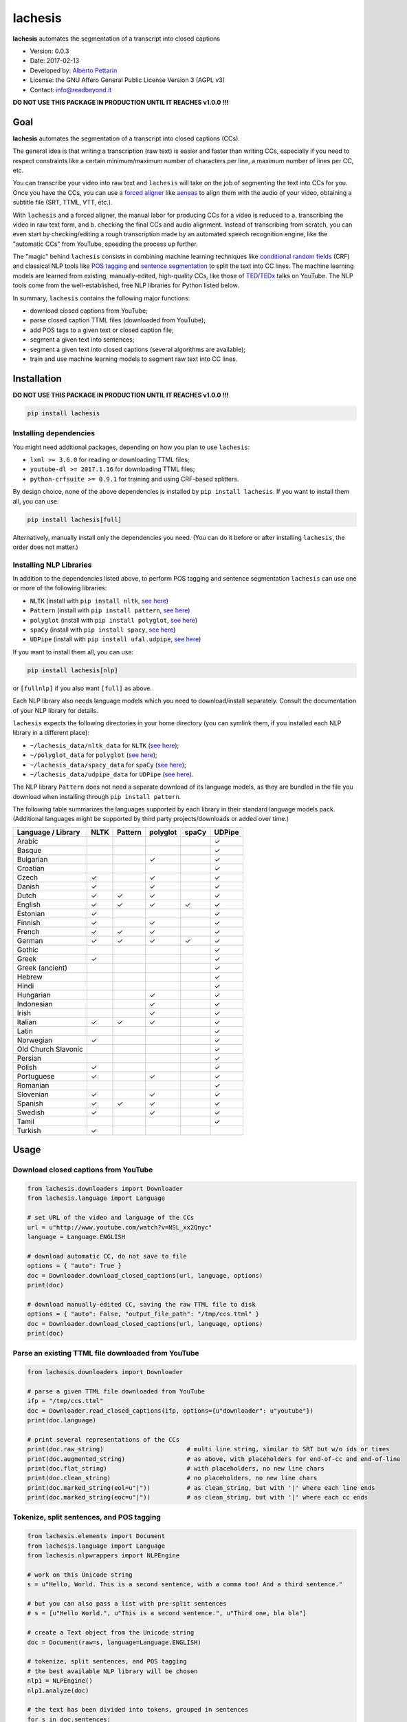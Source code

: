 lachesis
========

**lachesis** automates the segmentation of a transcript into closed
captions

-  Version: 0.0.3
-  Date: 2017-02-13
-  Developed by: `Alberto Pettarin <http://www.albertopettarin.it/>`__
-  License: the GNU Affero General Public License Version 3 (AGPL v3)
-  Contact: info@readbeyond.it

**DO NOT USE THIS PACKAGE IN PRODUCTION UNTIL IT REACHES v1.0.0 !!!**

Goal
----

**lachesis** automates the segmentation of a transcript into closed
captions (CCs).

The general idea is that writing a transcription (raw text) is easier
and faster than writing CCs, especially if you need to respect
constraints like a certain minimum/maximum number of characters per
line, a maximum number of lines per CC, etc.

You can transcribe your video into raw text and ``lachesis`` will take
on the job of segmenting the text into CCs for you. Once you have the
CCs, you can use a `forced
aligner <https://github.com/pettarin/forced-alignment-tools/>`__ like
`aeneas <https://github.com/readbeyond/aeneas/>`__ to align them with
the audio of your video, obtaining a subtitle file (SRT, TTML, VTT,
etc.).

With ``lachesis`` and a forced aligner, the manual labor for producing
CCs for a video is reduced to a. transcribing the video in raw text
form, and b. checking the final CCs and audio alignment. Instead of
transcribing from scratch, you can even start by checking/editing a
rough transcription made by an automated speech recognition engine, like
the "automatic CCs" from YouTube, speeding the process up further.

The "magic" behind ``lachesis`` consists in combining machine learning
techniques like `conditional random
fields <https://en.wikipedia.org/wiki/Conditional_random_field>`__ (CRF)
and classical NLP tools like `POS
tagging <https://en.wikipedia.org/wiki/Part-of-speech_tagging>`__ and
`sentence
segmentation <https://en.wikipedia.org/wiki/Text_segmentation>`__ to
split the text into CC lines. The machine learning models are learned
from existing, manually-edited, high-quality CCs, like those of
`TED <https://www.youtube.com/user/TEDtalksDirector>`__/`TEDx <https://www.youtube.com/user/TEDxTalks>`__
talks on YouTube. The NLP tools come from the well-established, free NLP
libraries for Python listed below.

In summary, ``lachesis`` contains the following major functions:

-  download closed captions from YouTube;
-  parse closed caption TTML files (downloaded from YouTube);
-  add POS tags to a given text or closed caption file;
-  segment a given text into sentences;
-  segment a given text into closed captions (several algorithms are
   available);
-  train and use machine learning models to segment raw text into CC
   lines.

Installation
------------

**DO NOT USE THIS PACKAGE IN PRODUCTION UNTIL IT REACHES v1.0.0 !!!**

.. code:: bash

    pip install lachesis

Installing dependencies
~~~~~~~~~~~~~~~~~~~~~~~

You might need additional packages, depending on how you plan to use
``lachesis``:

-  ``lxml >= 3.6.0`` for reading or downloading TTML files;
-  ``youtube-dl >= 2017.1.16`` for downloading TTML files;
-  ``python-crfsuite >= 0.9.1`` for training and using CRF-based
   splitters.

By design choice, none of the above dependencies is installed by
``pip install lachesis``. If you want to install them all, you can use:

.. code:: bash

    pip install lachesis[full]

Alternatively, manually install only the dependencies you need. (You can
do it before or after installing ``lachesis``, the order does not
matter.)

Installing NLP Libraries
~~~~~~~~~~~~~~~~~~~~~~~~

In addition to the dependencies listed above, to perform POS tagging and
sentence segmentation ``lachesis`` can use one or more of the following
libraries:

-  ``NLTK`` (install with ``pip install nltk``, `see
   here <http://www.nltk.org/>`__)
-  ``Pattern`` (install with ``pip install pattern``, `see
   here <http://www.clips.ua.ac.be/pattern>`__)
-  ``polyglot`` (install with ``pip install polyglot``, `see
   here <http://polyglot-nlp.com/>`__)
-  ``spaCy`` (install with ``pip install spacy``, `see
   here <https://spacy.io/>`__)
-  ``UDPipe`` (install with ``pip install ufal.udpipe``, `see
   here <https://ufal.mff.cuni.cz/>`__)

If you want to install them all, you can use:

.. code:: bash

    pip install lachesis[nlp]

or ``[fullnlp]`` if you also want ``[full]`` as above.

Each NLP library also needs language models which you need to
download/install separately. Consult the documentation of your NLP
library for details.

``lachesis`` expects the following directories in your home directory
(you can symlink them, if you installed each NLP library in a different
place):

-  ``~/lachesis_data/nltk_data`` for ``NLTK`` (`see
   here <http://www.nltk.org/data.html>`__);
-  ``~/polyglot_data`` for ``polyglot`` (`see
   here <http://polyglot.readthedocs.io/en/latest/Download.html>`__);
-  ``~/lachesis_data/spacy_data`` for ``spaCy`` (`see
   here <https://spacy.io/docs/usage/>`__);
-  ``~/lachesis_data/udpipe_data`` for ``UDPipe`` (`see
   here <https://ufal.mff.cuni.cz/udpipe>`__).

The NLP library ``Pattern`` does not need a separate download of its
language models, as they are bundled in the file you download when
installing through ``pip install pattern``.

The following table summarizes the languages supported by each library
in their standard language models pack. (Additional languages might be
supported by third party projects/downloads or added over time.)

+-----------------------+--------+-----------+------------+---------+----------+
| Language / Library    | NLTK   | Pattern   | polyglot   | spaCy   | UDPipe   |
+=======================+========+===========+============+=========+==========+
| Arabic                |        |           |            |         | ✓        |
+-----------------------+--------+-----------+------------+---------+----------+
| Basque                |        |           |            |         | ✓        |
+-----------------------+--------+-----------+------------+---------+----------+
| Bulgarian             |        |           | ✓          |         | ✓        |
+-----------------------+--------+-----------+------------+---------+----------+
| Croatian              |        |           |            |         | ✓        |
+-----------------------+--------+-----------+------------+---------+----------+
| Czech                 | ✓      |           | ✓          |         | ✓        |
+-----------------------+--------+-----------+------------+---------+----------+
| Danish                | ✓      |           | ✓          |         | ✓        |
+-----------------------+--------+-----------+------------+---------+----------+
| Dutch                 | ✓      | ✓         | ✓          |         | ✓        |
+-----------------------+--------+-----------+------------+---------+----------+
| English               | ✓      | ✓         | ✓          | ✓       | ✓        |
+-----------------------+--------+-----------+------------+---------+----------+
| Estonian              | ✓      |           |            |         | ✓        |
+-----------------------+--------+-----------+------------+---------+----------+
| Finnish               | ✓      |           | ✓          |         | ✓        |
+-----------------------+--------+-----------+------------+---------+----------+
| French                | ✓      | ✓         | ✓          |         | ✓        |
+-----------------------+--------+-----------+------------+---------+----------+
| German                | ✓      | ✓         | ✓          | ✓       | ✓        |
+-----------------------+--------+-----------+------------+---------+----------+
| Gothic                |        |           |            |         | ✓        |
+-----------------------+--------+-----------+------------+---------+----------+
| Greek                 | ✓      |           |            |         | ✓        |
+-----------------------+--------+-----------+------------+---------+----------+
| Greek (ancient)       |        |           |            |         | ✓        |
+-----------------------+--------+-----------+------------+---------+----------+
| Hebrew                |        |           |            |         | ✓        |
+-----------------------+--------+-----------+------------+---------+----------+
| Hindi                 |        |           |            |         | ✓        |
+-----------------------+--------+-----------+------------+---------+----------+
| Hungarian             |        |           | ✓          |         | ✓        |
+-----------------------+--------+-----------+------------+---------+----------+
| Indonesian            |        |           | ✓          |         | ✓        |
+-----------------------+--------+-----------+------------+---------+----------+
| Irish                 |        |           | ✓          |         | ✓        |
+-----------------------+--------+-----------+------------+---------+----------+
| Italian               | ✓      | ✓         | ✓          |         | ✓        |
+-----------------------+--------+-----------+------------+---------+----------+
| Latin                 |        |           |            |         | ✓        |
+-----------------------+--------+-----------+------------+---------+----------+
| Norwegian             | ✓      |           |            |         | ✓        |
+-----------------------+--------+-----------+------------+---------+----------+
| Old Church Slavonic   |        |           |            |         | ✓        |
+-----------------------+--------+-----------+------------+---------+----------+
| Persian               |        |           |            |         | ✓        |
+-----------------------+--------+-----------+------------+---------+----------+
| Polish                | ✓      |           |            |         | ✓        |
+-----------------------+--------+-----------+------------+---------+----------+
| Portuguese            | ✓      |           | ✓          |         | ✓        |
+-----------------------+--------+-----------+------------+---------+----------+
| Romanian              |        |           |            |         | ✓        |
+-----------------------+--------+-----------+------------+---------+----------+
| Slovenian             | ✓      |           | ✓          |         | ✓        |
+-----------------------+--------+-----------+------------+---------+----------+
| Spanish               | ✓      | ✓         | ✓          |         | ✓        |
+-----------------------+--------+-----------+------------+---------+----------+
| Swedish               | ✓      |           | ✓          |         | ✓        |
+-----------------------+--------+-----------+------------+---------+----------+
| Tamil                 |        |           |            |         | ✓        |
+-----------------------+--------+-----------+------------+---------+----------+
| Turkish               | ✓      |           |            |         |          |
+-----------------------+--------+-----------+------------+---------+----------+

Usage
-----

Download closed captions from YouTube
~~~~~~~~~~~~~~~~~~~~~~~~~~~~~~~~~~~~~

.. code:: python

    from lachesis.downloaders import Downloader
    from lachesis.language import Language

    # set URL of the video and language of the CCs
    url = u"http://www.youtube.com/watch?v=NSL_xx2Qnyc"
    language = Language.ENGLISH

    # download automatic CC, do not save to file
    options = { "auto": True }
    doc = Downloader.download_closed_captions(url, language, options)
    print(doc)

    # download manually-edited CC, saving the raw TTML file to disk
    options = { "auto": False, "output_file_path": "/tmp/ccs.ttml" }
    doc = Downloader.download_closed_captions(url, language, options)
    print(doc)

Parse an existing TTML file downloaded from YouTube
~~~~~~~~~~~~~~~~~~~~~~~~~~~~~~~~~~~~~~~~~~~~~~~~~~~

.. code:: python

    from lachesis.downloaders import Downloader

    # parse a given TTML file downloaded from YouTube
    ifp = "/tmp/ccs.ttml"
    doc = Downloader.read_closed_captions(ifp, options={u"downloader": u"youtube"})
    print(doc.language)

    # print several representations of the CCs
    print(doc.raw_string)                       # multi line string, similar to SRT but w/o ids or times
    print(doc.augmented_string)                 # as above, with placeholders for end-of-cc and end-of-line
    print(doc.flat_string)                      # with placeholders, no new line chars
    print(doc.clean_string)                     # no placeholders, no new line chars
    print(doc.marked_string(eol=u"|"))          # as clean_string, but with '|' where each line ends
    print(doc.marked_string(eoc=u"|"))          # as clean_string, but with '|' where each cc ends

Tokenize, split sentences, and POS tagging
~~~~~~~~~~~~~~~~~~~~~~~~~~~~~~~~~~~~~~~~~~

.. code:: python

    from lachesis.elements import Document
    from lachesis.language import Language
    from lachesis.nlpwrappers import NLPEngine

    # work on this Unicode string
    s = u"Hello, World. This is a second sentence, with a comma too! And a third sentence."

    # but you can also pass a list with pre-split sentences
    # s = [u"Hello World.", u"This is a second sentence.", u"Third one, bla bla"]

    # create a Text object from the Unicode string
    doc = Document(raw=s, language=Language.ENGLISH)

    # tokenize, split sentences, and POS tagging
    # the best available NLP library will be chosen
    nlp1 = NLPEngine()
    nlp1.analyze(doc)

    # the text has been divided into tokens, grouped in sentences
    for s in doc.sentences:
        print(s)                                        # raw
        print(s.string(tagged=True))                    # tagged
        print(s.string(raw=True, eol=u"|", eos=u""))    # raw w/o CC line and sentence marks

    # explicitly specify the NLP library NLTK,
    # other options include: "pattern", "polyglot", "spacy", "udpipe"
    nlp2 = NLPEngine()
    nlp2.analyze(doc, wrapper=u"nltk")
    ...

    # if you need to analyze many documents,
    # preload (and keep in cache) an NLP library,
    # even different ones for different languages
    nlp3 = NLPEngine(preload=[
        (u"en", u"spacy"),
        (u"de", u"nltk"),
        (u"it", u"pattern"),
        (u"es", u"polyglot"),
        (u"fr", u"udpipe")
    ])
    nlp3.analyze(doc)
    ...

Split into closed captions
~~~~~~~~~~~~~~~~~~~~~~~~~~

.. code:: python

    from lachesis.elements import Document
    from lachesis.language import Language
    from lachesis.nlpwrappers import NLPEngine
    from lachesis.splitters import CRFSplitter
    from lachesis.splitters import GreedySplitter

    # create a document from a raw string
    s = u"Hello, World. This is a second sentence, with a comma too! And a third sentence."
    doc = Document(raw=s, language=Language.ENGLISH)

    # analyze it using the NLP library Pattern
    nlpe = NLPEngine()
    nlpe.analyze(doc, wrapper=u"pattern")

    # feed the document into the CRF splitter (max 42 chars/line, max 2 lines/cc)
    spl = CRFSplitter(doc.language, 42, 2)
    spl.split(doc)

    # print the segmented CCs
    for cc in doc.ccs:
        for line in cc.lines:
            print(line)
        print(u"")

    # the default location for CRF model files is ~/lachesis_data/crf_data/
    # but you can also specify a different path
    spl = CRFSplitter(doc.language, 42, 2, model_file_path="/tmp/yourmodel.crfsuite")
    spl.split(doc)

    # if you do not have pycrfsuite installed
    # or the CRF model file for the document language,
    # you can use the GreedySplitter
    gs = GreedySplitter(doc.language, 42, 2)
    gs.split(doc)

Train a CRF model to segment raw text into CC lines
~~~~~~~~~~~~~~~~~~~~~~~~~~~~~~~~~~~~~~~~~~~~~~~~~~~

.. code:: bash

    $ # /tmp/ccs/train contains several TTML files to learn from
    $ # you can download them from YouTube using lachesis (see above)
    $ ls /tmp/ccs/train
    0001.ttml
    0002.ttml
    ...

    $ # extract features and labels from them:
    $ python -m lachesis.ml.crf dump eng /tmp/ccs/train/ /tmp/ccs/train.pickle
    ...

    $ # train the CRF model:
    $ python -m lachesis.ml.crf train eng /tmp/ccs/train.pickle /tmp/ccs/model.crfsuite
    ...

    $ # evaluate the model on the training set
    $ python -m lachesis.ml.crf test eng /tmp/ccs/train.pickle /tmp/ccs/model.crfsuite
    ...

    $ # you might want to evaluate on a test set, disjoint from the training set,
    $ # that is, the test set contains CCs not seen during the training:
    $ ls /tmp/css/test
    1001.ttml
    1002.ttml
    ...
    $ python -m lachesis.ml.crf dump eng /tmp/ccs/test/ /tmp/ccs/test.pickle
    $ python -m lachesis.ml.crf test eng /tmp/ccs/test.pickle /tmp/ccs/model.crfsuite
    ...
    $ # now you can build a CRFSplitter
    $ # with model_file_path="/tmp/ccs/model.crfsuite" as shown above

TODO: decide and document where pre-trained model files can be
downloaded

License
-------

**lachesis** is released under the terms of the GNU Affero General
Public License Version 3. See the `LICENSE <LICENSE>`__ file for
details.
